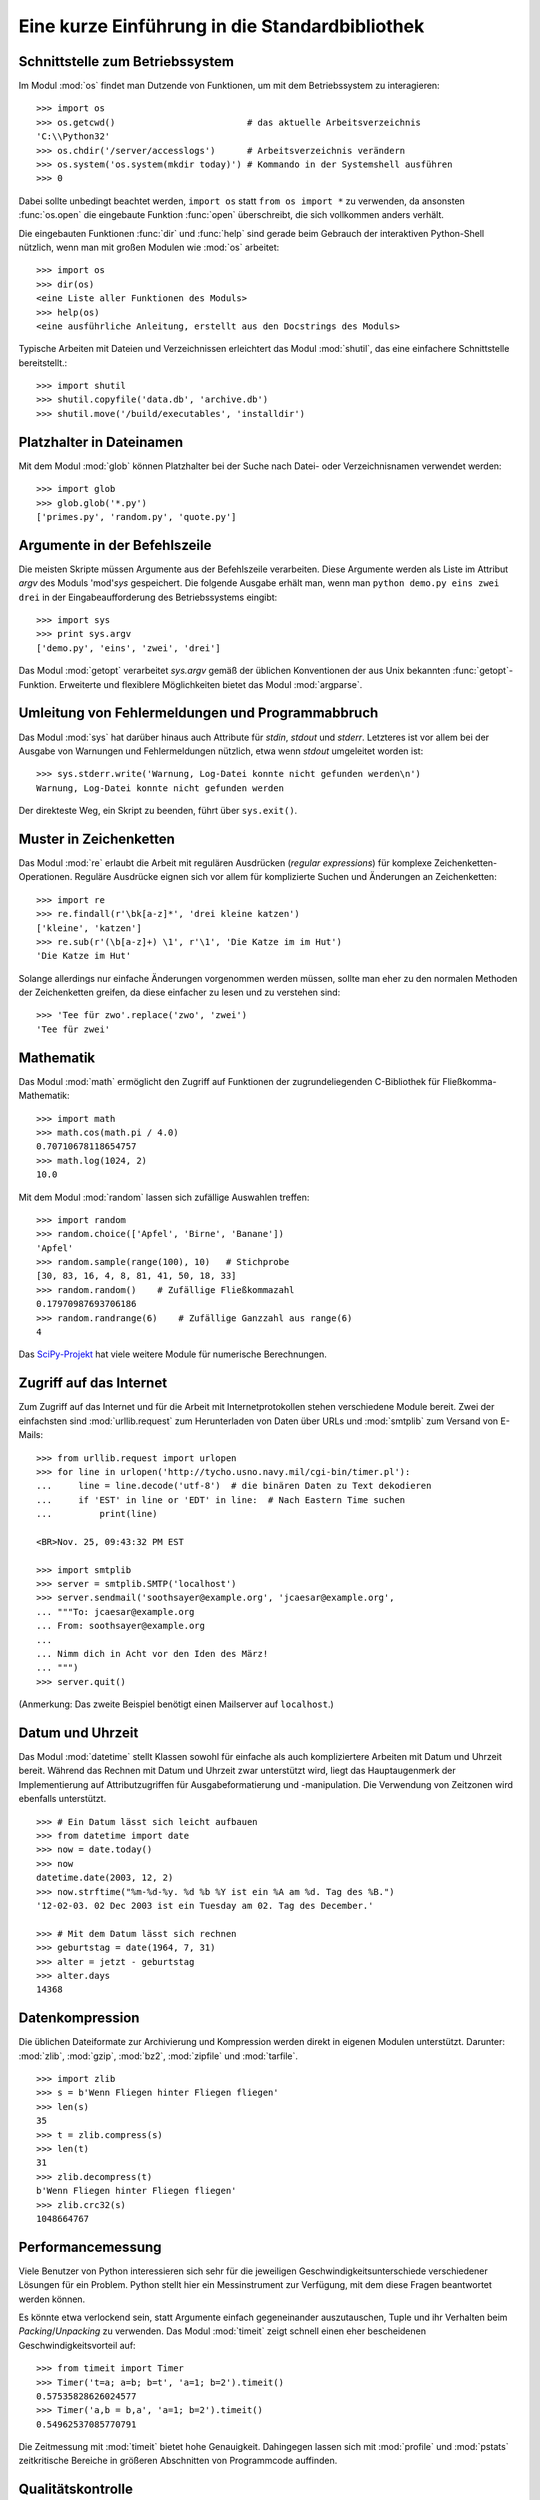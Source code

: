 .. _tut-brieftour:

***********************************************
Eine kurze Einführung in die Standardbibliothek
***********************************************


.. _tut-os-interface:

Schnittstelle zum Betriebssystem
================================

Im Modul :mod:`os` findet man Dutzende von Funktionen, um mit dem
Betriebssystem zu interagieren::

   >>> import os
   >>> os.getcwd()                         # das aktuelle Arbeitsverzeichnis
   'C:\\Python32'
   >>> os.chdir('/server/accesslogs')      # Arbeitsverzeichnis verändern
   >>> os.system('os.system(mkdir today)') # Kommando in der Systemshell ausführen
   >>> 0

Dabei sollte unbedingt beachtet werden, ``import os`` statt ``from os import
*`` zu verwenden, da ansonsten :func:`os.open` die eingebaute Funktion
:func:`open` überschreibt, die sich vollkommen anders verhält.

.. index:: builtin: help

Die eingebauten Funktionen :func:`dir` und :func:`help` sind gerade beim
Gebrauch der interaktiven Python-Shell nützlich, wenn man mit großen Modulen
wie :mod:`os` arbeitet::

   >>> import os
   >>> dir(os)
   <eine Liste aller Funktionen des Moduls>
   >>> help(os)
   <eine ausführliche Anleitung, erstellt aus den Docstrings des Moduls>

Typische Arbeiten mit Dateien und Verzeichnissen erleichtert das Modul
:mod:`shutil`, das eine einfachere Schnittstelle bereitstellt.::

   >>> import shutil
   >>> shutil.copyfile('data.db', 'archive.db')
   >>> shutil.move('/build/executables', 'installdir')


.. _tut-file-wildcards:

Platzhalter in Dateinamen
=========================

Mit dem Modul :mod:`glob` können Platzhalter bei der Suche nach Datei- oder
Verzeichnisnamen verwendet werden::

   >>> import glob
   >>> glob.glob('*.py')
   ['primes.py', 'random.py', 'quote.py']

Argumente in der Befehlszeile
=============================

Die meisten Skripte müssen Argumente aus der Befehlszeile verarbeiten. Diese
Argumente werden als Liste im Attribut *argv* des Moduls 'mod'`sys`
gespeichert. Die folgende Ausgabe erhält man, wenn man ``python demo.py
eins zwei drei`` in der Eingabeaufforderung des Betriebssystems eingibt::

   >>> import sys
   >>> print sys.argv
   ['demo.py', 'eins', 'zwei', 'drei']

Das Modul :mod:`getopt` verarbeitet *sys.argv* gemäß der üblichen Konventionen
der aus Unix bekannten :func:`getopt`-Funktion. Erweiterte und flexiblere
Möglichkeiten bietet das Modul :mod:`argparse`.

.. _tut-stderr:

Umleitung von Fehlermeldungen und Programmabbruch
=================================================

Das Modul :mod:`sys` hat darüber hinaus auch Attribute für *stdin*, *stdout*
und *stderr*. Letzteres ist vor allem bei der Ausgabe von Warnungen und
Fehlermeldungen nützlich, etwa wenn *stdout* umgeleitet worden ist::

   >>> sys.stderr.write('Warnung, Log-Datei konnte nicht gefunden werden\n')
   Warnung, Log-Datei konnte nicht gefunden werden

Der direkteste Weg, ein Skript zu beenden, führt über ``sys.exit()``.

.. _tut-string-pattern-matching:

Muster in Zeichenketten
=======================

Das Modul :mod:`re` erlaubt die Arbeit mit regulären Ausdrücken (*regular
expressions*) für komplexe Zeichenketten-Operationen. Reguläre Ausdrücke
eignen sich vor allem für komplizierte Suchen und Änderungen an Zeichenketten::

   >>> import re
   >>> re.findall(r'\bk[a-z]*', 'drei kleine katzen')
   ['kleine', 'katzen']
   >>> re.sub(r'(\b[a-z]+) \1', r'\1', 'Die Katze im im Hut')
   'Die Katze im Hut'

Solange allerdings nur einfache Änderungen vorgenommen werden müssen, sollte man
eher zu den normalen Methoden der Zeichenketten greifen, da diese einfacher zu
lesen und zu verstehen sind::

   >>> 'Tee für zwo'.replace('zwo', 'zwei')
   'Tee für zwei'


.. _tut-mathematics:

Mathematik
==========

Das Modul :mod:`math` ermöglicht den Zugriff auf Funktionen der
zugrundeliegenden C-Bibliothek für Fließkomma-Mathematik::

   >>> import math
   >>> math.cos(math.pi / 4.0)
   0.70710678118654757
   >>> math.log(1024, 2)
   10.0

Mit dem Modul :mod:`random` lassen sich zufällige Auswahlen treffen::

   >>> import random
   >>> random.choice(['Apfel', 'Birne', 'Banane'])
   'Apfel'
   >>> random.sample(range(100), 10)   # Stichprobe
   [30, 83, 16, 4, 8, 81, 41, 50, 18, 33]
   >>> random.random()    # Zufällige Fließkommazahl
   0.17970987693706186
   >>> random.randrange(6)    # Zufällige Ganzzahl aus range(6)
   4

Das `SciPy-Projekt <http://scipy.org/>`_ hat viele weitere Module für numerische
Berechnungen.

.. _tut-internet-access:

Zugriff auf das Internet
========================

Zum Zugriff auf das Internet und für die Arbeit mit Internetprotokollen stehen
verschiedene Module bereit. Zwei der einfachsten sind :mod:`urllib.request` zum
Herunterladen von Daten über URLs und :mod:`smtplib` zum Versand von E-Mails::

   >>> from urllib.request import urlopen
   >>> for line in urlopen('http://tycho.usno.navy.mil/cgi-bin/timer.pl'):
   ...     line = line.decode('utf-8')  # die binären Daten zu Text dekodieren
   ...     if 'EST' in line or 'EDT' in line:  # Nach Eastern Time suchen
   ...         print(line)

   <BR>Nov. 25, 09:43:32 PM EST

   >>> import smtplib
   >>> server = smtplib.SMTP('localhost')
   >>> server.sendmail('soothsayer@example.org', 'jcaesar@example.org',
   ... """To: jcaesar@example.org
   ... From: soothsayer@example.org
   ...
   ... Nimm dich in Acht vor den Iden des März!
   ... """)
   >>> server.quit()

(Anmerkung: Das zweite Beispiel benötigt einen Mailserver auf ``localhost``.)


.. _tut-dates-and-times:

Datum und Uhrzeit
=================

Das Modul :mod:`datetime` stellt Klassen sowohl für einfache als auch
kompliziertere Arbeiten mit Datum und Uhrzeit bereit. Während das Rechnen mit
Datum und Uhrzeit zwar unterstützt wird, liegt das Hauptaugenmerk der
Implementierung auf Attributzugriffen für Ausgabeformatierung und -manipulation.
Die Verwendung von Zeitzonen wird ebenfalls unterstützt. :: 

   >>> # Ein Datum lässt sich leicht aufbauen
   >>> from datetime import date
   >>> now = date.today()
   >>> now
   datetime.date(2003, 12, 2)
   >>> now.strftime("%m-%d-%y. %d %b %Y ist ein %A am %d. Tag des %B.")
   '12-02-03. 02 Dec 2003 ist ein Tuesday am 02. Tag des December.'

   >>> # Mit dem Datum lässt sich rechnen
   >>> geburtstag = date(1964, 7, 31)
   >>> alter = jetzt - geburtstag
   >>> alter.days
   14368

.. _tut-data-compression:

Datenkompression
================

Die üblichen Dateiformate zur Archivierung und Kompression werden direkt in
eigenen Modulen unterstützt. Darunter: :mod:`zlib`, :mod:`gzip`, :mod:`bz2`,
:mod:`zipfile` und :mod:`tarfile`. ::

   >>> import zlib
   >>> s = b'Wenn Fliegen hinter Fliegen fliegen'
   >>> len(s)
   35
   >>> t = zlib.compress(s)
   >>> len(t)
   31
   >>> zlib.decompress(t)
   b'Wenn Fliegen hinter Fliegen fliegen'
   >>> zlib.crc32(s)
   1048664767


.. _tut-performance-measurement:

Performancemessung
==================

Viele Benutzer von Python interessieren sich sehr für die jeweiligen
Geschwindigkeitsunterschiede verschiedener Lösungen für ein Problem. Python
stellt hier ein Messinstrument zur Verfügung, mit dem diese Fragen beantwortet
werden können.

Es könnte etwa verlockend sein, statt Argumente einfach gegeneinander
auszutauschen, Tuple und ihr Verhalten beim *Packing*/*Unpacking* zu verwenden.
Das Modul :mod:`timeit` zeigt schnell einen eher bescheidenen
Geschwindigkeitsvorteil auf::

   >>> from timeit import Timer
   >>> Timer('t=a; a=b; b=t', 'a=1; b=2').timeit()
   0.57535828626024577
   >>> Timer('a,b = b,a', 'a=1; b=2').timeit()
   0.54962537085770791

Die Zeitmessung mit :mod:`timeit` bietet hohe Genauigkeit. Dahingegen lassen
sich mit :mod:`profile` und :mod:`pstats` zeitkritische Bereiche in größeren
Abschnitten von Programmcode auffinden.


.. _tut-quality-control:

Qualitätskontrolle
==================

Ein Ansatz, um Software hoher Qualität zu entwickeln, ist es Tests für jede
Funktion schreiben, die regelmäßig während des Entwicklungsprozesses ausgeführt
werden.

Das Modul :mod:`doctest` durchsucht ein Modul nach Tests in seinen Docstrings
und führt diese aus. Das Erstellen eines Tests ist sehr einfach, dazu muss
lediglich ein typischer Aufruf der Funktion samt seiner Rückgaben in den
Docstring der Funktion kopiert werden. Dadurch wird gleichzeitig die
Dokumentation verbessert, da Benutzer direkt ein Beispiel mitgeliefert
bekommen. Darüber hinaus lässt sich so sicherstellen, dass Code und
Dokumentation auch nach Änderungen noch übereinstimmen::

   def durchschnitt(values):
       """Berechnet das arithmetische Mittel aus einer Liste von Zahlen

       >>> print(durchschnitt([20, 30, 70]))
       40.0
       """
       return sum(values, 0.0) / len(values)

   import doctest
   doctest.testmod()   # Führt den Test automatisch durch

Das Modul :mod:`unittest` funktioniert nicht ganz so einfach, dafür lassen sich
damit auch umfangreichere Tests erstellen, die dazu gedacht sind, in einer
eigenen Datei verwaltet zu werden::

   import unittest

   class TestStatisticalFunctions(unittest.TestCase):

       def test_durchschnitt(self):
           self.assertEqual(durchschnitt([20, 30, 70]), 40.0)
           self.assertEqual(round(durchschnitt([1, 5, 7]), 1), 4.3)
           self.assertRaises(ZeroDivisionError, durchschnitt, [])
           self.assertRaises(TypeError, durchschnitt, 20, 30, 70)

   unittest.main() # Calling from the command line invokes all tests


.. _tut-batteries-included:

Batteries Included
===================

Bei Python folgt der Philosophie "Batteries Included". Am besten lässt sich das
an den komplexen und robusten Möglichkeiten seiner größeren Pakete sehen. Ein
paar Beispiele:

* Die Module :mod:`xmlrpc.client` and :mod:`xmlrpc.server` erleichtern Remote
  Procedure Calls (RPC) enorm. Trotz ihrer Namen ist allerdings keine direkte
  Kenntnis oder Handhabung von XML notwendig.

* Das Modul :mod:`email` ist eine Bibliothek zur Arbeit mit E-Mails, inklusive
  MIME und anderen RFC 2822-basierten Nachrichten. Anders als :mod:`smtplib`
  und :mod:`poplib`, mit denen Nachrichten versandt und empfangen werden können,
  ist :mod:`email` dafür zuständig, komplizierte Nachrichten (einschließlich
  Anhänge) zu konstruieren oder zu analysieren. Weiterhin erleichtert es den
  Umgang mit im Internet verwendeten Encodings und den Headern.

* :mod:`xml.dom` und :mod:`xml.sax` halten eine robuste Unterstützung für dieses
  populäre Datenaustausch-Format bereit. Mit :mod:`csv` lässt sich in ein
  allgemein gebräuchliches Datenbankformat schreiben und daraus lesen. Diese
  Module erleichtern den Austausch von Daten zwischen Python und anderen
  Werkzeugen enorm. 

* Zur Internationalisierung von Anwendungen stehen unter anderem die Module
  :mod:`gettext`, :mod:`locale` und :mod:`codecs` zur Verfügung.
